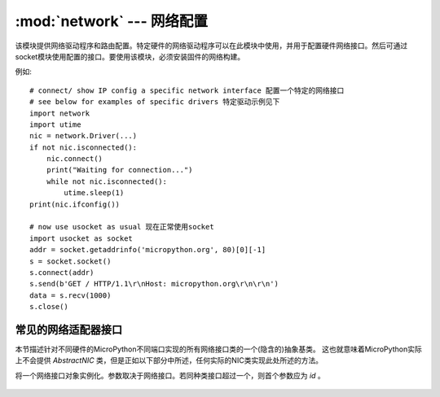 ****************************************
:mod:`network` --- 网络配置
****************************************

.. module:: network
   :synopsis: 网络配置

该模块提供网络驱动程序和路由配置。特定硬件的网络驱动程序可以在此模块中使用，并用于配置硬件网络接口。然后可通过socket模块使用配置的接口。要使用该模块，必须安装固件的网络构建。

例如::

    # connect/ show IP config a specific network interface 配置一个特定的网络接口
    # see below for examples of specific drivers 特定驱动示例见下
    import network
    import utime
    nic = network.Driver(...)
    if not nic.isconnected():
        nic.connect()
        print("Waiting for connection...")
        while not nic.isconnected():
            utime.sleep(1)
    print(nic.ifconfig())

    # now use usocket as usual 现在正常使用socket
    import usocket as socket
    addr = socket.getaddrinfo('micropython.org', 80)[0][-1]
    s = socket.socket()
    s.connect(addr)
    s.send(b'GET / HTTP/1.1\r\nHost: micropython.org\r\n\r\n')
    data = s.recv(1000)
    s.close()

常见的网络适配器接口
================================

本节描述针对不同硬件的MicroPython不同端口实现的所有网络接口类的一个(隐含的)抽象基类。
这也就意味着MicroPython实际上不会提供 `AbstractNIC` 类，但是正如以下部分中所述，任何实际的NIC类实现此处所述的方法。

.. class:: AbstractNIC(id=None, ...)

将一个网络接口对象实例化。参数取决于网络接口。若同种类接口超过一个，则首个参数应为 `id` 。

    .. method:: active([is_active])

        若布尔值参数被传递，则激活（“up”）或禁用（“down”）网络接口。否则若未提供参数，则查询当前状态。
        大多数其他方法需要一个激活接口（在未激活接口上的回调行为尚未定义）。

    .. method:: connect([service_id, key=None, \*, ...])

       将接口连接到网络。该方法为可选的，且仅适用于不为“总是连接”的接口。若未给定任何参数，
       则连接到默认设备（或唯一设备）。若给定一个参数，即为连接的设备的主要标识符。
       可能附带一个访问该服务的密钥（密码）。根据网络介质类型和/或特定设备，可有更多任意关键字参数。
       参数可用于：a）指定可选的服务标识符种类；b）提供额外的连接参数。对于不同媒介种类，有不同的预定义/推荐参数集，其中：

       * WiFi: 由BSSID（MAC地址）连接的bssid密钥，而非访问点名称

    .. method:: disconnect()

       断开网络连接。

    .. method:: isconnected()

       若连接到网络，则返回 ``True`` ，否则返回 ``False`` 。

    .. method:: scan(\*, ...)

       扫描可用的网络设备/连接。返回一个发现的设备参数的元组列表。对于不同的网络媒介，有不同的预定义/推荐元组格式，其中：

       * WiFi: (ssid, bssid, channel, RSSI, authmode, hidden). 可能有特定于某一设备的进一步的域。

       该函数可能接受附加关键字参数以过滤扫描结果（例如：在特定通道上扫描某一种特定服务等），
       并影响扫描持续时间和其他参数。在可能之处，参数名称应与connect()中的相匹配。

    .. method:: status()

       返回接口的具体状态，值取决于网络介质/技术。

    .. method:: ifconfig([(ip, subnet, gateway, dns)])

       获取/设置IP-层的网络接口参数：IP地址、子网掩码、网关。DNS服务器。当无参数调用时，
       该方法返回一个包含上述信息的4元组。设置上述值，请使用所需信息传递一个4元组。例如::

        nic.ifconfig(('192.168.0.4', '255.255.255.0', '192.168.0.1', '8.8.8.8'))

    .. method:: config('param')
                config(param=value, ...)

       获取或设置网络接口参数。这些方法允许处理标准IP配置（由 `ifconfig()` 处理）外的额外参数。
       这些参数包括特定于网络和特定于硬件的参数以及状态值。设置参数，应使用关键字参数语法，
       且多个参数应一次设置。查询时参数名称应作为一个字符串查询，且一次只能查询一个参数::

        # Set WiFi access point name (formally known as ESSID) and WiFi channel 设置WiFi访问点名称（常称为ESSID）和WiFi通道
        ap.config(essid='My AP', channel=11)
        # Query params one by one 一个一个查询参数
        print(ap.config('essid'))
        print(ap.config('channel'))
        # Extended status information also available this way 扩展状态信息也用此方式
        print(sta.config('rssi'))

.. only:: port_pyboard

    CC3K 类
    ==========

    此类为CC3000 WiFi模块提供驱动程序。 用法示例::

        import network
        nic = network.CC3K(pyb.SPI(2), pyb.Pin.board.Y5, pyb.Pin.board.Y4, pyb.Pin.board.Y3)
        nic.connect('your-ssid', 'your-password')
        while not nic.isconnected():
            pyb.delay(50)
        print(nic.ifconfig())

        # now use socket as usual 现在像往常一样使用socket
        ...

    为使此例运行，CC3000模块需包含以下连接:

        - MOSI 连接到 Y8
        - MISO 连接到 Y7
        - CLK 连接到 Y6
        - CS 连接到 Y5
        - VBEN 连接到 Y4
        - IRQ 连接到 Y3

    使用其他SPI总线并将其他引脚用于CS、VBEN和IRQ都是可行的。

    构造函数
    ------------

    .. class:: CC3K(spi, pin_cs, pin_en, pin_irq)

       创建一个CC3K驱动对象，使用给定SPI总线和引脚初始化CC3000模块，并返回CC3K对象。

       参数为:

         - *spi* is an :ref:`SPI object <pyb.SPI>` 是一个SPI对象，即CC3000连接到的SPI总线（MOSI、MISO和CLK引脚）。
         - *pin_cs* is a :ref:`Pin object <pyb.Pin>` 是一个引脚对象，即连接到CC3000 CS引脚的引脚。
         - *pin_en* is a :ref:`Pin object <pyb.Pin>` 是一个引脚对象，即连接到CC3000 VBEN引脚的引脚。
         - *pin_irq* is a :ref:`Pin object <pyb.Pin>` 是一个引脚对象，即连接到CC3000 IRQ引脚的引脚。

       所有对象将由驱动初始化，因此无需您手动进行。例如，您可使用::

         nic = network.CC3K(pyb.SPI(2), pyb.Pin.board.Y5, pyb.Pin.board.Y4, pyb.Pin.board.Y3)

    方法
    -------

    .. method:: cc3k.connect(ssid, key=None, \*, security=WPA2, bssid=None)

       使用给定SSID和其他安全参数连接到WiFi访问点。

    .. method:: cc3k.disconnect()

       断开与WiFi访问点的连接。

    .. method:: cc3k.isconnected()

       若连接到访问点且有一个有效IP地址，则返回True，否则则返回False。

    .. method:: cc3k.ifconfig()

       使用（ip、子网掩码、网关、DNS服务器、DHCP服务器、MAC地址、SSID）返回一个7元组。

    .. method:: cc3k.patch_version()

       返回CC3000上的补丁程序（固件）的版本。

    .. method:: cc3k.patch_program('pgm')

       将当前固件上传到CC3000。为使上传正常进行，您必须将“pgm”作为首个参数传递。

    常量
    ---------

    .. data:: CC3K.WEP
    .. data:: CC3K.WPA
    .. data:: CC3K.WPA2

       使用的安全类型

    WIZNET5K 类
    ==============

    该类允许您控制基于W5200和W5500芯片组的WIZnet5x00以太网适配器（仅W5200经过测试）。

    用法示例::

        import network
        nic = network.WIZNET5K(pyb.SPI(1), pyb.Pin.board.X5, pyb.Pin.board.X4)
        print(nic.ifconfig())

        # now use socket as usual 现在像往常一样使用socket
        ...

    为使此例运行，WIZnet5x00模块需具有以下连接:

        - MOSI 连接到 X8
        - MISO 连接到 X7
        - SCLK 连接到 X6
        - nSS 连接到 X5
        - nRESET 连接到 X4

    使用其他SPI总线并将其他引脚用于nSS和nRESET都是可行的.

    构造函数
    ------------

    .. class:: WIZNET5K(spi, pin_cs, pin_rst)

       创建一个WIZNET5K驱动对象，使用给定SPI总线和引脚初始化WIZnet5x00模块，并返回WIZNET5K对象。

       参数为:

         - *spi* is an :ref:`SPI object <pyb.SPI>` 是一个SPI对象，即WIZnet5x00连接到的SPI总线（MOSI、MISO和CLK引脚）。
         - *pin_cs* is a :ref:`Pin object <pyb.Pin>` 是一个引脚对象，即连接到WIZnet5x00 nSS引脚的引脚。
         - *pin_rst* is a :ref:`Pin object <pyb.Pin>` 是一个引脚对象，即连接到WIZnet5x00 nRESET引脚的引脚。

       所有引脚都由驱动初始化，因此无需您手动进行。例如，您可使用::

         nic = network.WIZNET5K(pyb.SPI(1), pyb.Pin.board.X5, pyb.Pin.board.X4)

    方法
    -------

    .. method:: wiznet5k.isconnected()

       如果物理以太网链路连接起来，则返回 ``True`` 。
       否则返回 ``False`` 。


    .. method:: wiznet5k.ifconfig([(ip, subnet, gateway, dns)])

       获取/设置IP地址、子网掩码、网关和DNS。

       当无参数调用时，此类函数返回一个带有上述信息的4元组。

       设置上述值，请使用所需信息传递一个4元组。例如::

        nic.ifconfig(('192.168.0.4', '255.255.255.0', '192.168.0.1', '8.8.8.8'))

    .. method:: wiznet5k.regs()

       转储WIZnet5x00寄存器。用于调试。

.. only:: port_esp8266

    函数
    =========

    .. function:: phy_mode([mode])

        获取或设置PHY模式。

        如果提供了 *mode* 参数，则将模式设置为其值。 如果在没有参数的情况下调用该函数，则返回当前模式。

        可取的模式定义为常量：
            * ``MODE_11B`` -- IEEE 802.11b,
            * ``MODE_11G`` -- IEEE 802.11g,
            * ``MODE_11N`` -- IEEE 802.11n.

    WLAN 类
    ==========

    This class provides a driver for WiFi network processor in the ESP8266.  Example usage::

        import network
        # enable station interface and connect to WiFi access point
        nic = network.WLAN(network.STA_IF)
        nic.active(True)
        nic.connect('your-ssid', 'your-password')
        # now use sockets as usual

    Constructors
    ------------
    .. class:: WLAN(interface_id)

    Create a WLAN network interface object. Supported interfaces are
    ``network.STA_IF`` (station aka client, connects to upstream WiFi access
    points) and ``network.AP_IF`` (access point, allows other WiFi clients to
    connect). Availability of the methods below depends on interface type.
    For example, only STA interface may `connect()` to an access point.

    Methods
    -------

    .. method:: wlan.active([is_active])

        Activate ("up") or deactivate ("down") network interface, if boolean
        argument is passed. Otherwise, query current state if no argument is
        provided. Most other methods require active interface.

    .. method:: wlan.connect(ssid, password)

        Connect to the specified wireless network, using the specified password.

    .. method:: wlan.disconnect()

        Disconnect from the currently connected wireless network.

    .. method:: wlan.scan()

        Scan for the available wireless networks.

        Scanning is only possible on STA interface. Returns list of tuples with
        the information about WiFi access points:

            (ssid, bssid, channel, RSSI, authmode, hidden)

        *bssid* is hardware address of an access point, in binary form, returned as
        bytes object. You can use `ubinascii.hexlify()` to convert it to ASCII form.

        There are five values for authmode:

            * 0 -- open
            * 1 -- WEP
            * 2 -- WPA-PSK
            * 3 -- WPA2-PSK
            * 4 -- WPA/WPA2-PSK

        and two for hidden:

            * 0 -- visible
            * 1 -- hidden

    .. method:: wlan.status()

        Return the current status of the wireless connection.

        The possible statuses are defined as constants:

            * ``STAT_IDLE`` -- no connection and no activity,
            * ``STAT_CONNECTING`` -- connecting in progress,
            * ``STAT_WRONG_PASSWORD`` -- failed due to incorrect password,
            * ``STAT_NO_AP_FOUND`` -- failed because no access point replied,
            * ``STAT_CONNECT_FAIL`` -- failed due to other problems,
            * ``STAT_GOT_IP`` -- connection successful.

    .. method:: wlan.isconnected()

        In case of STA mode, returns ``True`` if connected to a WiFi access
        point and has a valid IP address.  In AP mode returns ``True`` when a
        station is connected. Returns ``False`` otherwise.

    .. method:: wlan.ifconfig([(ip, subnet, gateway, dns)])

       Get/set IP-level network interface parameters: IP address, subnet mask,
       gateway and DNS server. When called with no arguments, this method returns
       a 4-tuple with the above information. To set the above values, pass a
       4-tuple with the required information.  For example::

        nic.ifconfig(('192.168.0.4', '255.255.255.0', '192.168.0.1', '8.8.8.8'))

    .. method:: wlan.config('param')
    .. method:: wlan.config(param=value, ...)

       Get or set general network interface parameters. These methods allow to work
       with additional parameters beyond standard IP configuration (as dealt with by
       `wlan.ifconfig()`). These include network-specific and hardware-specific
       parameters. For setting parameters, keyword argument syntax should be used,
       multiple parameters can be set at once. For querying, parameters name should
       be quoted as a string, and only one parameter can be queries at time::

        # Set WiFi access point name (formally known as ESSID) and WiFi channel
        ap.config(essid='My AP', channel=11)
        # Query params one by one
        print(ap.config('essid'))
        print(ap.config('channel'))

       Following are commonly supported parameters (availability of a specific parameter
       depends on network technology type, driver, and MicroPython port).

       =========  ===========
       Parameter  Description
       =========  ===========
       mac        MAC address (bytes)
       essid      WiFi access point name (string)
       channel    WiFi channel (integer)
       hidden     Whether ESSID is hidden (boolean)
       authmode   Authentication mode supported (enumeration, see module constants)
       password   Access password (string)
       =========  ===========

.. only:: port_wipy

    class WLAN
    ==========

    This class provides a driver for the WiFi network processor in the WiPy. Example usage::

        import network
        import time
        # setup as a station
        wlan = network.WLAN(mode=WLAN.STA)
        wlan.connect('your-ssid', auth=(WLAN.WPA2, 'your-key'))
        while not wlan.isconnected():
            time.sleep_ms(50)
        print(wlan.ifconfig())

        # now use socket as usual
        ...

    Constructors
    ------------

    .. class:: WLAN(id=0, ...)

       Create a WLAN object, and optionally configure it. See `init()` for params of configuration.

    .. note::

       The ``WLAN`` constructor is special in the sense that if no arguments besides the id are given,
       it will return the already existing ``WLAN`` instance without re-configuring it. This is
       because ``WLAN`` is a system feature of the WiPy. If the already existing instance is not
       initialized it will do the same as the other constructors an will initialize it with default
       values.

    Methods
    -------

    .. method:: wlan.init(mode, \*, ssid, auth, channel, antenna)

       Set or get the WiFi network processor configuration.

       Arguments are:

         - *mode* can be either ``WLAN.STA`` or ``WLAN.AP``.
         - *ssid* is a string with the ssid name. Only needed when mode is ``WLAN.AP``.
         - *auth* is a tuple with (sec, key). Security can be ``None``, ``WLAN.WEP``,
           ``WLAN.WPA`` or ``WLAN.WPA2``. The key is a string with the network password.
           If ``sec`` is ``WLAN.WEP`` the key must be a string representing hexadecimal
           values (e.g. 'ABC1DE45BF'). Only needed when mode is ``WLAN.AP``.
         - *channel* a number in the range 1-11. Only needed when mode is ``WLAN.AP``.
         - *antenna* selects between the internal and the external antenna. Can be either
           ``WLAN.INT_ANT`` or ``WLAN.EXT_ANT``.

       For example, you can do::

          # create and configure as an access point
          wlan.init(mode=WLAN.AP, ssid='wipy-wlan', auth=(WLAN.WPA2,'www.wipy.io'), channel=7, antenna=WLAN.INT_ANT)

       or::

          # configure as an station
          wlan.init(mode=WLAN.STA)

    .. method:: wlan.connect(ssid, \*, auth=None, bssid=None, timeout=None)

       Connect to a WiFi access point using the given SSID, and other security
       parameters.

          - *auth* is a tuple with (sec, key). Security can be ``None``, ``WLAN.WEP``,
            ``WLAN.WPA`` or ``WLAN.WPA2``. The key is a string with the network password.
            If ``sec`` is ``WLAN.WEP`` the key must be a string representing hexadecimal
            values (e.g. 'ABC1DE45BF').
          - *bssid* is the MAC address of the AP to connect to. Useful when there are several
            APs with the same ssid.
          - *timeout* is the maximum time in milliseconds to wait for the connection to succeed.

    .. method:: wlan.scan()

       Performs a network scan and returns a list of named tuples with (ssid, bssid, sec, channel, rssi).
       Note that channel is always ``None`` since this info is not provided by the WiPy.

    .. method:: wlan.disconnect()

       Disconnect from the WiFi access point.

    .. method:: wlan.isconnected()

       In case of STA mode, returns ``True`` if connected to a WiFi access point and has a valid IP address.
       In AP mode returns ``True`` when a station is connected, ``False`` otherwise.

    .. method:: wlan.ifconfig(if_id=0, config=['dhcp' or configtuple])

       With no parameters given returns a 4-tuple of *(ip, subnet_mask, gateway, DNS_server)*.

       if ``'dhcp'`` is passed as a parameter then the DHCP client is enabled and the IP params
       are negotiated with the AP.

       If the 4-tuple config is given then a static IP is configured. For instance::

          wlan.ifconfig(config=('192.168.0.4', '255.255.255.0', '192.168.0.1', '8.8.8.8'))

    .. method:: wlan.mode([mode])

       Get or set the WLAN mode.

    .. method:: wlan.ssid([ssid])

       Get or set the SSID when in AP mode.

    .. method:: wlan.auth([auth])

       Get or set the authentication type when in AP mode.

    .. method:: wlan.channel([channel])

       Get or set the channel (only applicable in AP mode).

    .. method:: wlan.antenna([antenna])

       Get or set the antenna type (external or internal).

    .. method:: wlan.mac([mac_addr])

       Get or set a 6-byte long bytes object with the MAC address.

    .. method:: wlan.irq(\*, handler, wake)

        Create a callback to be triggered when a WLAN event occurs during ``machine.SLEEP``
        mode. Events are triggered by socket activity or by WLAN connection/disconnection.

            - *handler* is the function that gets called when the IRQ is triggered.
            - *wake* must be ``machine.SLEEP``.

        Returns an IRQ object.

    Constants
    ---------

    .. data:: WLAN.STA
    .. data:: WLAN.AP

       selects the WLAN mode

    .. data:: WLAN.WEP
    .. data:: WLAN.WPA
    .. data:: WLAN.WPA2

       selects the network security

    .. data:: WLAN.INT_ANT
    .. data:: WLAN.EXT_ANT

       selects the antenna type

.. only:: port_openmvcam

    WINC类 – wifi扩展板驱动
    ================================

    ``WINC`` 类用于控制wifi扩展板。

    用法示例::

        import network

        wlan = network.WINC()
        wlan.connect("SSID", "KEY")

        wlan.ifconfig()

    构造函数
    ------------

    .. class:: WINC([mode=MODE_STATION])

       创建一个WINC驱动对象，并连接使用I/O引脚P1, P2, P3, P6, P7,P8的wifi扩展板。

       ``mode`` 控制WINC模块运行的模式:

         * network.WINC.MODE_STATION

           模块作为客户端连接到访问点。这是默认模式。

         * network.WINC.MODE_AP

           该模块将创建一个AP(访问点)并接受来自客户端的连接。

           .. note::
              设置AP模式后，必须调用start_ap()方法来配置AP。

              此外，WINC1500的AP实现有一些限制:

              * 一次只能连接一个客户端。
              * 仅支持OPEN或WEP安全性。
              * WiFi模块FW中存在一个错误，当客户端断开任何绑定套接字丢失时（它们只是停止工作）。 解决方法是，为服务器套接字设置超时以强制它引发异常，然后重新打开它（请参阅示例脚本）。

         * network.WINC.MODE_FIRMWARE:

           此模式支持WiFi模块固件更新。

           .. note::

              除非您知道自己在做什么，否则不要使用，模块附带最新的固件更新，无需更新固件。

    方法
    -------

    .. method:: winc.connect(ssid, [key=None, [security=WPA_PSK]])

       使用带有安全性 ``security`` 的密钥 ``key`` 连接到一个带有 ``ssid`` 的wifi网络。
       连接到网络后，使用 `usocket` 模块来打开TCP/UDP端口，以发送与接收数据。

       .. note::

          返回此方法需要一些时间。

    .. method:: winc.start_ap(ssid, [key=None, [security=OPEN, [channel=1]]])

       在AP模式下运行时，必须在创建WINC对象以配置和启动AP后调用此方法。

         * ssid: AP SSID  (必须设置).
         * key:  AP加密密钥。仅在安全性为WEP时才需要密钥。
         * security: AP security mode (only OPEN or WEP are supported).
         * channel: WiFi通道, 若有另外一个AP运行在此通道中，则改变此通道。

    .. method:: winc.disconnect()

       断开与wifi网络的连接。

    .. method:: winc.isconnected()

       若连接到访问点，并获取了一个IP地址，则返回True。

    .. method:: winc.connected_sta()

       此方法返回包含已连接客户端IP地址的列表。

    .. method:: winc.wait_for_sta(timeout)

       此方法阻止并等待客户端连接。 如果timeout为0，则将永久阻止。 此方法返回包含已连接客户端的IP地址的列表。

    .. method:: winc.ifconfig()

       Returns a list containing:

          * [0]: RSSI - 接收信号强度指示器(int)
          * [1]: 权限类型（见常量）
          * [2]: 设置服务标识符字符串(SSID)
          * [3]: MAC地址字符串 (XX:XX:XX:XX:XX:XX) (BSSID)
          * [4]: IP地址字符串 (XXX.XXX.XXX.XXX)

       当连接到网络。

    .. method:: winc.scan()

       返回包含的列表:

          * [0]: 通道号(int)
          * [1]: RSSI - 接收信号强度指示器 (int)
          * [2]: 权限类型（见常量）
          * [3]: MAC地址字符串 (XX:XX:XX:XX:XX:XX) (BSSID)
          * [4]: 设置服务标识符字符串(SSID)

       您无需连接即可调用。

    .. method:: winc.rssi()

       返回当前连接的网络的接收信号强度指示器(int)。

    .. method:: winc.fw_version()

       返回一个包含wifi扩展板固件版本数字的元组。

          * [0]: 固件主版本号(int)
          * [1]: 固件次版本号(int)
          * [2]: 固件补丁版本号int)
          * [3]: 驱动主版本号(int)
          * [4]: 驱动次版本号 (int)
          * [5]: 驱动补丁版本号 (int)
          * [6]: 硬件版本号- 芯片ID (int)

    .. method:: winc.fw_dump(path)

       将wifi扩展板固件转储到 ``path`` 的二进制文件中。 您必须将模块置于固件模式才能使用它。

    .. method:: winc.fw_update(path)

       使用在 ``path`` 中找到的二进制图像编程wifi扩展板。 您必须将模块置于固件模式才能使用它。

    常量
    ---------

    .. data:: winc.OPEN

       连接到一个开放的wifi网络。

    .. data:: winc.WEP

       连接到基于WEP的密码保护网络。

    .. data:: winc.WPA_PSK

       连接到基于WEP/PSK的密码保护网络。

    .. data:: winc.MODE_STA

       以station模式启动（即连接到网络）。

    .. data:: winc.MODE_AP

       从AP模式开始（即成为网络）。

   .. data:: winc.MODE_FIRMWARE

      在固件更新模式下设置。

   .. _network.WLAN:
